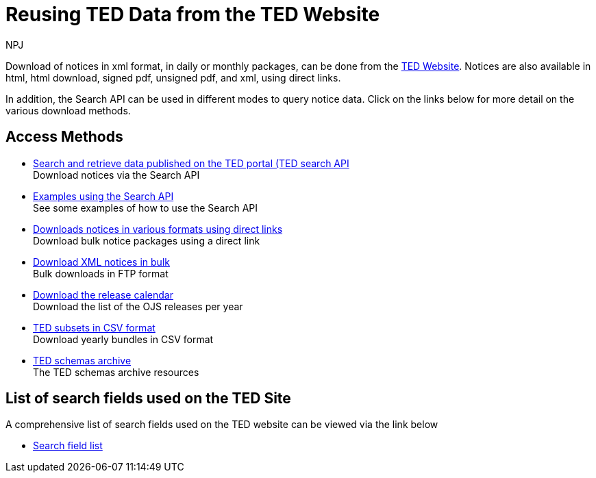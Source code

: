 :doctitle: Reusing TED Data from the TED Website
:doccode: ODS-REUS-01
:author: NPJ
:authoremail: nicole-anne.paterson-jones@ext.ec.europa.eu
:docdate: November 2023


Download of notices in xml format, in daily or monthly packages, can be done from the https://ted.europa.eu/en/[TED Website]. Notices are also available in html, html download, signed pdf,
unsigned pdf, and xml, using direct links.

In addition, the Search API can be used in different modes to query notice data. Click on the links below for more detail on the various download methods.


== Access Methods

* xref:search-api.adoc[Search and retrieve data published on the TED portal (TED search API] +
Download notices via the Search API
* xref:search-api-demo.adoc[Examples using the Search API] +
See some examples of how to use the Search API
* xref:download-direct.adoc[Downloads notices in various formats using direct links] +
Download bulk notice packages using a direct link
* xref:download-xml.adoc[Download XML notices in bulk] +
Bulk downloads in FTP format
* xref:calendar.adoc[Download the release calendar] +
Download the list of the OJS releases per year
* https://data.europa.eu/data/datasets/ted-csv?locale=en[TED subsets in CSV format] +
Download yearly bundles in CSV format
* xref:ftp.adoc[TED schemas archive] +
The TED schemas archive resources


== List of search fields used on the TED Site

A comprehensive list of search fields used on the TED website can be viewed via the link below

* xref:field-list.adoc[Search field list]
